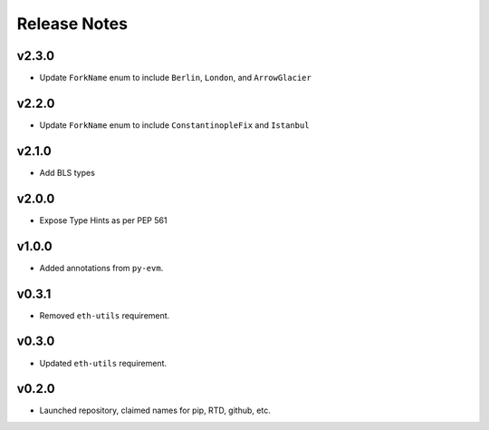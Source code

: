Release Notes
=============

v2.3.0
------

- Update ``ForkName`` enum to include ``Berlin``, ``London``, and ``ArrowGlacier``

v2.2.0
------

- Update ``ForkName`` enum to include ``ConstantinopleFix`` and ``Istanbul``

v2.1.0
------

- Add BLS types

v2.0.0
------

- Expose Type Hints as per PEP 561

v1.0.0
------

- Added annotations from ``py-evm``.

v0.3.1
------

- Removed ``eth-utils`` requirement.

v0.3.0
------

- Updated ``eth-utils`` requirement.

v0.2.0
------

- Launched repository, claimed names for pip, RTD, github, etc.
